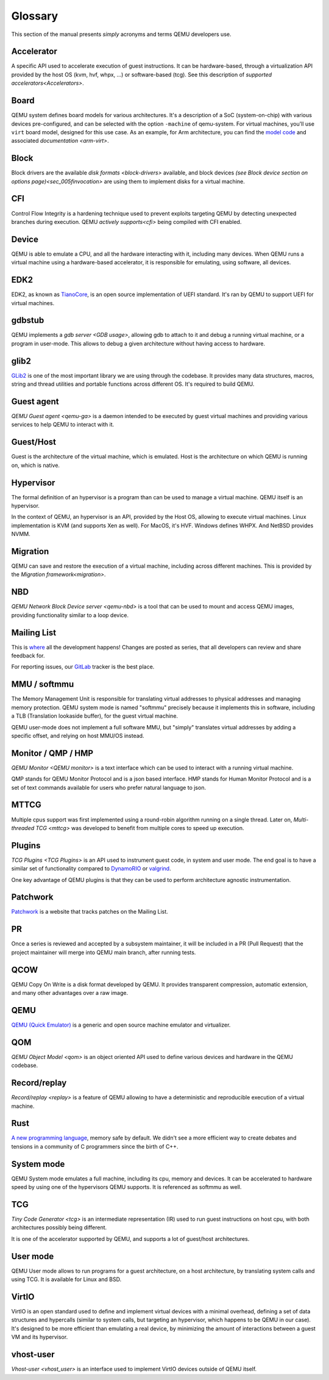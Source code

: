 .. _Glossary:

--------
Glossary
--------

This section of the manual presents *simply* acronyms and terms QEMU developers
use.

Accelerator
-----------

A specific API used to accelerate execution of guest instructions. It can be
hardware-based, through a virtualization API provided by the host OS (kvm, hvf,
whpx, ...) or software-based (tcg). See this description of `supported
accelerators<Accelerators>`.

Board
-----

QEMU system defines board models for various architectures. It's a description
of a SoC (system-on-chip) with various devices pre-configured, and can be
selected with the option ``-machine`` of qemu-system.
For virtual machines, you'll use ``virt`` board model, designed for this use
case. As an example, for Arm architecture, you can find the `model code
<https://gitlab.com/qemu-project/qemu/-/blob/master/hw/arm/virt.c>`_ and
associated `documentation <arm-virt>`.

Block
-----

Block drivers are the available `disk formats <block-drivers>` available, and
block devices `(see Block device section on options page)<sec_005finvocation>`
are using them to implement disks for a virtual machine.

CFI
---

Control Flow Integrity is a hardening technique used to prevent exploits
targeting QEMU by detecting unexpected branches during execution. QEMU `actively
supports<cfi>` being compiled with CFI enabled.

Device
------

QEMU is able to emulate a CPU, and all the hardware interacting with it,
including many devices. When QEMU runs a virtual machine using a hardware-based
accelerator, it is responsible for emulating, using software, all devices.

EDK2
----

EDK2, as known as `TianoCore <https://www.tianocore.org/>`_, is an open source
implementation of UEFI standard. It's ran by QEMU to support UEFI for virtual
machines.

gdbstub
-------

QEMU implements a `gdb server <GDB usage>`, allowing gdb to attach to it and
debug a running virtual machine, or a program in user-mode. This allows to debug
a given architecture without having access to hardware.

glib2
-----

`GLib2 <https://docs.gtk.org/glib/>`_ is one of the most important library we
are using through the codebase. It provides many data structures, macros, string
and thread utilities and portable functions across different OS. It's required
to build QEMU.

Guest agent
-----------

`QEMU Guest agent <qemu-ga>` is a daemon intended to be executed by guest
virtual machines and providing various services to help QEMU to interact with
it.

Guest/Host
----------

Guest is the architecture of the virtual machine, which is emulated.
Host is the architecture on which QEMU is running on, which is native.

Hypervisor
----------

The formal definition of an hypervisor is a program than can be used to manage a
virtual machine. QEMU itself is an hypervisor.

In the context of QEMU, an hypervisor is an API, provided by the Host OS,
allowing to execute virtual machines. Linux implementation is KVM (and supports
Xen as well). For MacOS, it's HVF. Windows defines WHPX. And NetBSD provides
NVMM.

Migration
---------

QEMU can save and restore the execution of a virtual machine, including across
different machines. This is provided by the `Migration framework<migration>`.

NBD
---

`QEMU Network Block Device server <qemu-nbd>` is a tool that can be used to
mount and access QEMU images, providing functionality similar to a loop device.

Mailing List
------------

This is `where <https://wiki.qemu.org/Contribute/MailingLists>`_ all the
development happens! Changes are posted as series, that all developers can
review and share feedback for.

For reporting issues, our `GitLab
<https://gitlab.com/qemu-project/qemu/-/issues>`_ tracker is the best place.

MMU / softmmu
-------------

The Memory Management Unit is responsible for translating virtual addresses to
physical addresses and managing memory protection. QEMU system mode is named
"softmmu" precisely because it implements this in software, including a TLB
(Translation lookaside buffer), for the guest virtual machine.

QEMU user-mode does not implement a full software MMU, but "simply" translates
virtual addresses by adding a specific offset, and relying on host MMU/OS
instead.

Monitor / QMP / HMP
-------------------

`QEMU Monitor <QEMU monitor>` is a text interface which can be used to interact
with a running virtual machine.

QMP stands for QEMU Monitor Protocol and is a json based interface.
HMP stands for Human Monitor Protocol and is a set of text commands available
for users who prefer natural language to json.

MTTCG
-----

Multiple cpus support was first implemented using a round-robin algorithm
running on a single thread. Later on, `Multi-threaded TCG <mttcg>` was developed
to benefit from multiple cores to speed up execution.

Plugins
-------

`TCG Plugins <TCG Plugins>` is an API used to instrument guest code, in system
and user mode. The end goal is to have a similar set of functionality compared
to `DynamoRIO <https://dynamorio.org/>`_ or `valgrind <https://valgrind.org/>`_.

One key advantage of QEMU plugins is that they can be used to perform
architecture agnostic instrumentation.

Patchwork
---------

`Patchwork <https://patchew.org/QEMU/>`_ is a website that tracks
patches on the Mailing List.

PR
--

Once a series is reviewed and accepted by a subsystem maintainer, it will be
included in a PR (Pull Request) that the project maintainer will merge into QEMU
main branch, after running tests.

QCOW
----

QEMU Copy On Write is a disk format developed by QEMU. It provides transparent
compression, automatic extension, and many other advantages over a raw image.

QEMU
----

`QEMU (Quick Emulator) <https://www.qemu.org/>`_ is a generic and open source
machine emulator and virtualizer.

QOM
---

`QEMU Object Model <qom>` is an object oriented API used to define various
devices and hardware in the QEMU codebase.

Record/replay
-------------

`Record/replay <replay>` is a feature of QEMU allowing to have a deterministic
and reproducible execution of a virtual machine.

Rust
----

`A new programming language <https://www.rust-lang.org/>`_, memory safe by
default. We didn't see a more efficient way to create debates and tensions in
a community of C programmers since the birth of C++.

System mode
-----------

QEMU System mode emulates a full machine, including its cpu, memory and devices.
It can be accelerated to hardware speed by using one of the hypervisors QEMU
supports. It is referenced as softmmu as well.

TCG
---

`Tiny Code Generator <tcg>` is an intermediate representation (IR) used to run
guest instructions on host cpu, with both architectures possibly being
different.

It is one of the accelerator supported by QEMU, and supports a lot of
guest/host architectures.

User mode
---------

QEMU User mode allows to run programs for a guest architecture, on a host
architecture, by translating system calls and using TCG. It is available for
Linux and BSD.

VirtIO
------

VirtIO is an open standard used to define and implement virtual devices with a
minimal overhead, defining a set of data structures and hypercalls (similar to
system calls, but targeting an hypervisor, which happens to be QEMU in our
case). It's designed to be more efficient than emulating a real device, by
minimizing the amount of interactions between a guest VM and its hypervisor.

vhost-user
----------

`Vhost-user <vhost_user>` is an interface used to implement VirtIO devices
outside of QEMU itself.
